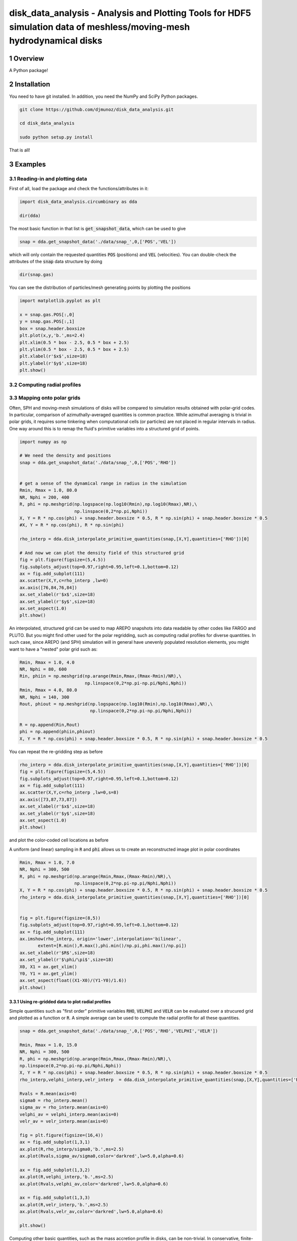 disk_data_analysis - Analysis and Plotting Tools for HDF5 simulation data of meshless/moving-mesh hydrodynamical disks 
==================================================
.. sectnum::

.. class:: no-web
           
   .. image:: example_figures/disk_images.png
      :height: 100px
      :width: 400 px

Overview
--------

A Python package!

Installation
--------

You need to have git installed. In addition, you need the NumPy and SciPy Python packages.

.. code::
   
   git clone https://github.com/djmunoz/disk_data_analysis.git

   cd disk_data_analysis
   
   sudo python setup.py install

That is all!


Examples
--------


Reading-in and plotting data
~~~~~~~

First of all, load the package and check the functions/attributes in it:

.. code:: python
	  
   import disk_data_analysis.circumbinary as dda

   dir(dda)
   
The most basic function in that list is :code:`get_snapshot_data`,
which can be used to give

.. code:: python
	  
   snap = dda.get_snapshot_data('./data/snap_',0,['POS','VEL'])

which will only contain the requested quantities :code:`POS` (positions)
and :code:`VEL` (velocities). You can double-check the attributes of
the  :code:`snap` data structure by doing

.. code:: python
	  
   dir(snap.gas)

   
You can see the distribution of particles/mesh generating points by plotting
the positions

.. code:: python

   import matplotlib.pyplot as plt

   x = snap.gas.POS[:,0]
   y = snap.gas.POS[:,1]
   box = snap.header.boxsize
   plt.plot(x,y,'b.',ms=2.4)
   plt.xlim(0.5 * box - 2.5, 0.5 * box + 2.5)
   plt.ylim(0.5 * box - 2.5, 0.5 * box + 2.5)
   plt.xlabel(r'$x$',size=18)
   plt.ylabel(r'$y$',size=18)
   plt.show()
   
.. image:: example_figures/figure_points.png
   :align: right
   :scale: 50
   :height: 40px
   :width: 40 px
   
Computing radial profiles
~~~~~~~


Mapping onto polar grids
~~~~~~~

Often, SPH and moving-mesh simulations of disks will be compared to simulation
results obtained with polar-grid codes. In particular, comparison of
azimuthally-averaged quantities is common practice. While azimuthal averaging
is trivial in polar grids, it requires some tinkering when computational cells
(or particles) are not placed in regular intervals in radius. One way around
this is to remap the fluid's primitive variables into a structured grid of
points.


.. code:: python


   import numpy as np
   
   # We need the density and positions
   snap = dda.get_snapshot_data('./data/snap_',0,['POS','RHO'])


   # get a sense of the dynamical range in radius in the simulation
   Rmin, Rmax = 1.0, 80.0
   NR, Nphi = 200, 400
   R, phi = np.meshgrid(np.logspace(np.log10(Rmin),np.log10(Rmax),NR),\
	                np.linspace(0,2*np.pi,Nphi))
   X, Y = R * np.cos(phi) + snap.header.boxsize * 0.5, R * np.sin(phi) + snap.header.boxsize * 0.5
   #X, Y = R * np.cos(phi), R * np.sin(phi)
   
   rho_interp = dda.disk_interpolate_primitive_quantities(snap,[X,Y],quantities=['RHO'])[0]

   # And now we can plot the density field of this structured grid
   fig = plt.figure(figsize=(5,4.5))
   fig.subplots_adjust(top=0.97,right=0.95,left=0.1,bottom=0.12)
   ax = fig.add_subplot(111)
   ax.scatter(X,Y,c=rho_interp ,lw=0)
   ax.axis([76,84,76,84])
   ax.set_xlabel(r'$x$',size=18)
   ax.set_ylabel(r'$y$',size=18)
   ax.set_aspect(1.0)
   plt.show()

   
.. image:: example_figures/polar_grid1.png
   :align: center
   :height: 120px
   :width: 120 px 
   

An interpolated, structured grid can be used to map AREPO snapshots into data readable
by other codes like FARGO and PLUTO. But you might find other used for the polar regridding,
such as computing radial profiles for diverse quantities. In such case, since AREPO (and SPH)
simulation will in general have unevenly populated resolution elements, you might want to have
a "nested" polar grid such as:

.. code:: python
	  
   Rmin, Rmax = 1.0, 4.0
   NR, Nphi = 80, 600
   Rin, phiin = np.meshgrid(np.arange(Rmin,Rmax,(Rmax-Rmin)/NR),\
	                    np.linspace(0,2*np.pi-np.pi/Nphi,Nphi))
   Rmin, Rmax = 4.0, 80.0
   NR, Nphi = 140, 300
   Rout, phiout = np.meshgrid(np.logspace(np.log10(Rmin),np.log10(Rmax),NR),\
                              np.linspace(0,2*np.pi-np.pi/Nphi,Nphi))

   R = np.append(Rin,Rout)
   phi = np.append(phiin,phiout)
   X, Y = R * np.cos(phi) + snap.header.boxsize * 0.5, R * np.sin(phi) + snap.header.boxsize * 0.5

You can repeat the re-gridding step as before
   
.. code:: python

   rho_interp = dda.disk_interpolate_primitive_quantities(snap,[X,Y],quantities=['RHO'])[0]
   fig = plt.figure(figsize=(5,4.5))
   fig.subplots_adjust(top=0.97,right=0.95,left=0.1,bottom=0.12)
   ax = fig.add_subplot(111)
   ax.scatter(X,Y,c=rho_interp ,lw=0,s=8)
   ax.axis([73,87,73,87])
   ax.set_xlabel(r'$x$',size=18)
   ax.set_ylabel(r'$y$',size=18)
   ax.set_aspect(1.0)
   plt.show()

and plot the color-coded cell locations as before

.. image:: example_figures/polar_grid2.png
   :align: center
   :height: 120px
   :width: 120 px

	   
A uniform (and linear) sampling in :code:`R` and :code:`phi` allows us to create an reconstructed
image plot in polar coordinates
 	   

.. code:: python

   Rmin, Rmax = 1.0, 7.0
   NR, Nphi = 300, 500
   R, phi = np.meshgrid(np.arange(Rmin,Rmax,(Rmax-Rmin)/NR),\
	                np.linspace(0,2*np.pi-np.pi/Nphi,Nphi))
   X, Y = R * np.cos(phi) + snap.header.boxsize * 0.5, R * np.sin(phi) + snap.header.boxsize * 0.5
   rho_interp = dda.disk_interpolate_primitive_quantities(snap,[X,Y],quantities=['RHO'])[0]

   
   fig = plt.figure(figsize=(8,5))
   fig.subplots_adjust(top=0.97,right=0.95,left=0.1,bottom=0.12)
   ax = fig.add_subplot(111)
   ax.imshow(rho_interp, origin='lower',interpolation='bilinear',
	  extent=[R.min(),R.max(),phi.min()/np.pi,phi.max()/np.pi])
   ax.set_xlabel(r'$R$',size=18)
   ax.set_ylabel(r'$\phi/\pi$',size=18)
   X0, X1 = ax.get_xlim()
   Y0, Y1 = ax.get_ylim()
   ax.set_aspect(float((X1-X0)/(Y1-Y0)/1.6))
   plt.show()

.. image:: example_figures/polar_coord_plot.png
   :align: center


Using re-gridded data to plot radial profiles
''''''''
Simple quantities such as "first order" primitive variables :code:`RHO`,
:code:`VELPHI` and :code:`VELR` can be evaluated over a strucured grid and plotted as a function or :code:`R`. A simple average can be used to compute the radial profile for all these quantities.

.. code:: python
	  
   snap = dda.get_snapshot_data('./data/snap_',0,['POS','RHO','VELPHI','VELR'])

   Rmin, Rmax = 1.0, 15.0
   NR, Nphi = 300, 500
   R, phi = np.meshgrid(np.arange(Rmin,Rmax,(Rmax-Rmin)/NR),\
   np.linspace(0,2*np.pi-np.pi/Nphi,Nphi))
   X, Y = R * np.cos(phi) + snap.header.boxsize * 0.5, R * np.sin(phi) + snap.header.boxsize * 0.5
   rho_interp,velphi_interp,velr_interp  = dda.disk_interpolate_primitive_quantities(snap,[X,Y],quantities=['RHO','VELPHI','VELR'])

   Rvals = R.mean(axis=0)
   sigma0 = rho_interp.mean()
   sigma_av = rho_interp.mean(axis=0)    
   velphi_av = velphi_interp.mean(axis=0)
   velr_av = velr_interp.mean(axis=0)
   
   fig = plt.figure(figsize=(16,4))
   ax = fig.add_subplot(1,3,1)
   ax.plot(R,rho_interp/sigma0,'b.',ms=2.5)
   ax.plot(Rvals,sigma_av/sigma0,color='darkred',lw=5.0,alpha=0.6) 

   ax = fig.add_subplot(1,3,2)
   ax.plot(R,velphi_interp,'b.',ms=2.5)
   ax.plot(Rvals,velphi_av,color='darkred',lw=5.0,alpha=0.6) 

   ax = fig.add_subplot(1,3,3)
   ax.plot(R,velr_interp,'b.',ms=2.5)
   ax.plot(Rvals,velr_av,color='darkred',lw=5.0,alpha=0.6) 

   plt.show()

   
.. image:: example_figures/examples_profiles.png
   :align: center
   :height: 120px
   :width: 120 px


	   
Computing other basic quantities, such as the mass accretion profile in disks,
can be non-trivial. In conservative, finite-volume codes, one can in principle
store the flux of any conserved quantity across a given radial location
provided: (1) the cell boundaries align with the radial coordinate (i.e.,
the a cylindrical grid is used to discretize the domain) and (2) the quantity
under question is directly evolved in a conservative manner (i.e., by used
of a Godunov-like scheme). AREPO simulations fail to meet the first requirement,
since the mesh is unstructured. In such case, interpolation is left as the
most straightforward tool to compute the flux of conserved quantities crossing
a boundary at a specific value of radius *R*.

For the mass accretion rate:

.. image:: example_figures/equation_1.png
   :align: center


Displaying 2-D fields without pre-computed image data
~~~~~~~

